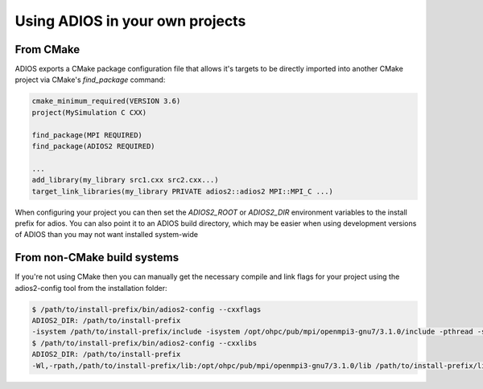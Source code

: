 ################################
Using ADIOS in your own projects
################################

**********
From CMake
**********

ADIOS exports a CMake package configuration file that allows it's targets to be directly imported into another CMake project via CMake's `find_package` command:

.. code-block:: cmake

    cmake_minimum_required(VERSION 3.6)
    project(MySimulation C CXX)

    find_package(MPI REQUIRED)
    find_package(ADIOS2 REQUIRED)

    ...
    add_library(my_library src1.cxx src2.cxx...)
    target_link_libraries(my_library PRIVATE adios2::adios2 MPI::MPI_C ...)

When configuring your project you can then set the `ADIOS2_ROOT` or `ADIOS2_DIR` environment variables to the install prefix for adios.  You can also point it to an ADIOS build directory, which may be easier when using development versions of ADIOS than you may not want installed system-wide

****************************
From non-CMake build systems
****************************

If you're not using CMake then you can manually get the necessary compile and link flags for your project using the adios2-config tool from the installation folder:

.. code-block:: bash

    $ /path/to/install-prefix/bin/adios2-config --cxxflags
    ADIOS2_DIR: /path/to/install-prefix
    -isystem /path/to/install-prefix/include -isystem /opt/ohpc/pub/mpi/openmpi3-gnu7/3.1.0/include -pthread -std=gnu++11
    $ /path/to/install-prefix/bin/adios2-config --cxxlibs
    ADIOS2_DIR: /path/to/install-prefix
    -Wl,-rpath,/path/to/install-prefix/lib:/opt/ohpc/pub/mpi/openmpi3-gnu7/3.1.0/lib /path/to/install-prefix/lib/libadios2.so.2.3.0 -pthread -Wl,-rpath -Wl,/opt/ohpc/pub/mpi/openmpi3-gnu7/3.1.0/lib -Wl,--enable-new-dtags -pthread /opt/ohpc/pub/mpi/openmpi3-gnu7/3.1.0/lib/libmpi.so -Wl,-rpath-link,/path/to/install-prefix/lib

